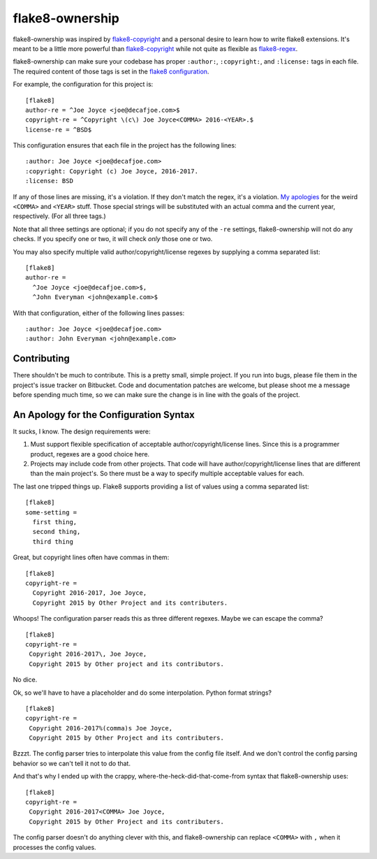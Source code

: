 
==================
 flake8-ownership
==================

flake8-ownership was inspired by `flake8-copyright`_ and a personal
desire to learn how to write flake8 extensions. It's meant to be a
little more powerful than `flake8-copyright`_ while not quite as
flexible as `flake8-regex`_.

flake8-ownership can make sure your codebase has proper
``:author:``, ``:copyright:``, and ``:license:`` tags in each file.
The required content of those tags is set in the `flake8
configuration`_.

For example, the configuration for this project is::

  [flake8]
  author-re = ^Joe Joyce <joe@decafjoe.com>$
  copyright-re = ^Copyright \(c\) Joe Joyce<COMMA> 2016-<YEAR>.$
  license-re = ^BSD$

This configuration ensures that each file in the project has the
following lines::

  :author: Joe Joyce <joe@decafjoe.com>
  :copyright: Copyright (c) Joe Joyce, 2016-2017.
  :license: BSD

If any of those lines are missing, it's a violation. If they don't
match the regex, it's a violation. `My apologies`_ for
the weird ``<COMMA>`` and ``<YEAR>`` stuff. Those special strings will be
substituted with an actual comma and the current year, respectively.
(For all three tags.)

Note that all three settings are optional; if you do not specify any
of the ``-re`` settings, flake8-ownership will not do any checks. If
you specify one or two, it will check *only* those one or two.

You may also specify multiple valid author/copyright/license regexes
by supplying a comma separated list::

  [flake8]
  author-re =
    ^Joe Joyce <joe@decafjoe.com>$,
    ^John Everyman <john@example.com>$

With that configuration, either of the following lines passes::

  :author: Joe Joyce <joe@decafjoe.com>
  :author: John Everyman <john@example.com>

.. _flake8-copyright: https://pypi.python.org/pypi/flake8-copyright
.. _flake8-regex: https://pypi.python.org/pypi/flake8-regex
.. _flake8 configuration: http://flake8.pycqa.org/en/latest/user/configuration.html


Contributing
============

There shouldn't be much to contribute. This is a pretty small, simple
project. If you run into bugs, please file them in the project's issue
tracker on Bitbucket. Code and documentation patches are welcome, but
please shoot me a message before spending much time, so we can make
sure the change is in line with the goals of the project.


.. _My apologies:

An Apology for the Configuration Syntax
=======================================

It sucks, I know. The design requirements were:

#. Must support flexible specification of acceptable
   author/copyright/license lines. Since this is a programmer product,
   regexes are a good choice here.
#. Projects may include code from other projects. That code will have
   author/copyright/license lines that are different than the main
   project's. So there must be a way to specify multiple acceptable
   values for each.

The last one tripped things up. Flake8 supports providing a list of
values using a comma separated list::

  [flake8]
  some-setting =
    first thing,
    second thing,
    third thing

Great, but copyright lines often have commas in them::

  [flake8]
  copyright-re =
    Copyright 2016-2017, Joe Joyce,
    Copyright 2015 by Other Project and its contributers.

Whoops! The configuration parser reads this as three different
regexes. Maybe we can escape the comma?

::

   [flake8]
   copyright-re =
    Copyright 2016-2017\, Joe Joyce,
    Copyright 2015 by Other project and its contributors.

No dice.

Ok, so we'll have to have a placeholder and do some interpolation.
Python format strings?

::

   [flake8]
   copyright-re =
    Copyright 2016-2017%(comma)s Joe Joyce,
    Copyright 2015 by Other Project and its contributers.

Bzzzt. The config parser tries to interpolate this value from the
config file itself. And we don't control the config parsing behavior
so we can't tell it not to do that.

And that's why I ended up with the crappy,
where-the-heck-did-that-come-from syntax that flake8-ownership
uses::

   [flake8]
   copyright-re =
    Copyright 2016-2017<COMMA> Joe Joyce,
    Copyright 2015 by Other Project and its contributers.

The config parser doesn't do anything clever with this, and
flake8-ownership can replace ``<COMMA>`` with ``,`` when it processes
the config values.
